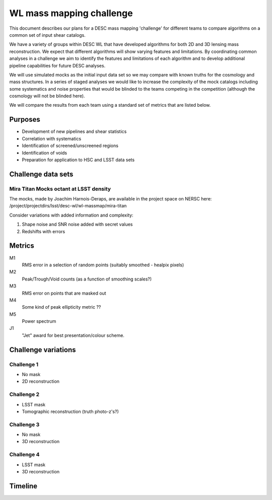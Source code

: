 =================================================
WL mass mapping challenge
=================================================

This document describes our plans for a DESC mass mapping 'challenge' for 
different teams to compare algorithms on a common set of input shear catalogs.

We have a variety of groups within DESC WL that have developed algorithms for 
both 2D and 3D lensing mass reconstruction. We expect that different algorithms
will show varying features and limitations. By coordinating common analyses in a
challenge we aim to identify the features and limitations of each algorithm and
to develop additional pipeline capabilities for future DESC analyses.

We will use simulated mocks as the initial input data set so we may compare with 
known truths for the cosmology and mass structures. In a series of staged 
analyses we would like to increase the complexity of the mock catalogs including
some systematics and noise properties that would be blinded to the teams 
competing in the competition (although the cosmology will not be blinded here).

We will compare the results from each team using a standard set of metrics 
that are listed below. 

Purposes
=========
- Development of new pipelines and shear statistics
- Correlation with systematics
- Identification of screened/unscreened regions
- Identification of voids
- Preparation for application to HSC and LSST data sets

Challenge data sets
===================

Mira Titan Mocks octant at LSST density
---------------------------------------

The mocks, made by Joachim Harnois-Deraps, are available in the project space on NERSC here:
/project/projectdirs/lsst/desc-wl/wl-massmap/mira-titan

Consider variations with added information and complexity:

1. Shape noise and SNR noise added with secret values
2. Redshifts with errors


Metrics
========
M1
	RMS error in a selection of random points (suitably smoothed - healpix pixels)

M2
	Peak/Trough/Void counts (as a function of smoothing scales?)

M3
	RMS error on points that are masked out

M4
	Some kind of peak ellipticity metric ??

M5
	Power spectrum

J1
	"Jet" award for best presentation/colour scheme.


Challenge variations
====================

Challenge 1
-----------
- No mask
- 2D reconstruction

Challenge 2
-----------
- LSST mask
- Tomographic reconstruction (truth photo-z's?)

Challenge 3
-----------
- No mask
- 3D reconstruction

Challenge 4
------------
- LSST mask
- 3D reconstruction


Timeline
=====================

====       ========
Date       Activity
====       ========
2017-07-01 Distribute mock catalog v1; Begin coding metrics
2017-07-11 Teams show some (non-quantitative) visualizations at the DESC collaboration meeting
2017-09-15 ‘Challenge 1’ submission: Teams submit 2D convergence maps for metrics comparison
2017-10-15 Group analysis of metrics results for Challenge 1 / revision of scope and plans for next challenges
2017-11-15 Distribute mock catalog v2
====       ====
